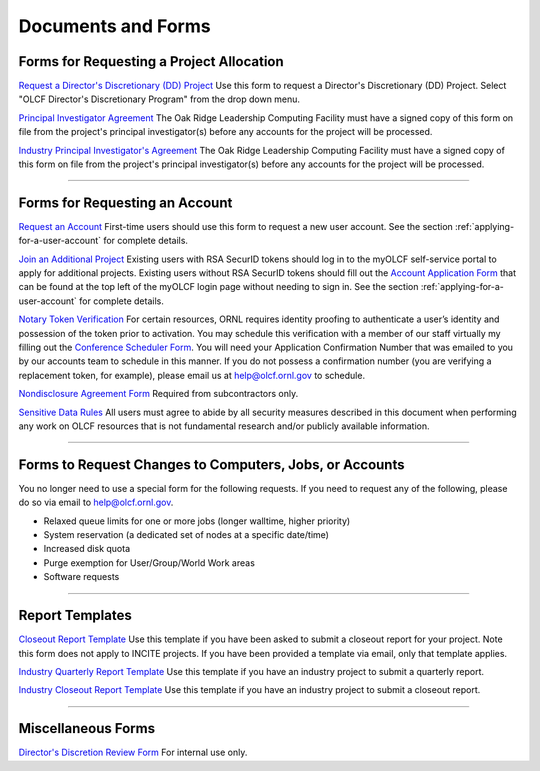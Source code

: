 .. _documents-and-forms:

*******************************
Documents and Forms
*******************************

Forms for Requesting a Project Allocation
=========================================

`Request a Director's Discretionary (DD) Project
<https://my.olcf.ornl.gov/project-application-new/>`_
Use this form to request a Director's Discretionary (DD) Project. Select
"OLCF Director's Discretionary Program" from the drop down menu.

`Principal Investigator
Agreement <https://www.olcf.ornl.gov/wp-content/uploads/PI_Agreement2024.pdf>`_ The Oak Ridge
Leadership Computing Facility must have a signed copy of this form on
file from the project's principal investigator(s) before any accounts
for the project will be processed.

`Industry Principal Investigator's
Agreement <https://www.olcf.ornl.gov/wp-content/uploads/Industry_PI_Agreement2024.pdf>`_ The Oak
Ridge Leadership Computing Facility must have a signed copy of this form
on file from the project's principal investigator(s) before any accounts
for the project will be processed.

--------------

Forms for Requesting an Account
===============================

`Request an Account <https://my.olcf.ornl.gov/account-application-new/>`_
First-time users should use this form to request a new user account. See the section :ref:`applying-for-a-user-account`
for complete details.

`Join an Additional Project <https://my.olcf.ornl.gov/>`__
Existing users with RSA SecurID tokens should log in to the myOLCF self-service portal to apply for additional projects.
Existing users without RSA SecurID tokens should fill out the `Account Application Form <https://my.olcf.ornl.gov/account-application-new/>`__ that can be found at the top left of the
myOLCF login page without needing to sign in.
See the section :ref:`applying-for-a-user-account` for complete details.

`Notary Token Verification <https://my.olcf.ornl.gov/video-conference/>`_
For certain resources, ORNL requires identity proofing to authenticate a user’s identity and possession of the token prior to activation. You may schedule this verification with a member of our staff virtually my filling out the
`Conference Scheduler Form <https://my.olcf.ornl.gov/video-conference/>`__.
You will need your Application Confirmation Number that was emailed to you
by our accounts team to schedule in this manner. If you do not possess
a confirmation number (you are verifying a replacement token, for example),
please email us at help@olcf.ornl.gov to schedule.

`Nondisclosure Agreement
Form <https://www.olcf.ornl.gov/wp-content/uploads/OLCF_NDA.pdf>`_ Required from
subcontractors only.

`Sensitive Data Rules <https://www.olcf.ornl.gov/wp-content/uploads/Sensitive_Data_Rules.pdf>`_
All users
must agree to abide by all security measures described in this document
when performing any work on OLCF resources that is not fundamental
research and/or publicly available information.

--------------

Forms to Request Changes to Computers, Jobs, or Accounts
========================================================

You no longer need to use a special form for the following requests. If you
need to request any of the following, please do so via email to help@olcf.ornl.gov.

- Relaxed queue limits for one or more jobs (longer walltime, higher priority)
- System reservation (a dedicated set of nodes at a specific date/time)
- Increased disk quota
- Purge exemption for User/Group/World Work areas
- Software requests

--------------

Report Templates
================

`Closeout Report Template <https://www.olcf.ornl.gov/wp-content/uploads/Closeout_Template.doc>`_
Use this template if you have been asked to submit a closeout report for your
project.  Note this form does not apply to INCITE projects.  If you have been provided a template via email, only that template applies.

`Industry Quarterly Report Template <https://www.olcf.ornl.gov/wp-content/uploads/Industry-Quarterly-Report-Template.docx>`_
Use this template if you have an industry project to submit a quarterly
report.

`Industry Closeout Report Template <https://www.olcf.ornl.gov/wp-content/uploads/Industry-Report-Template.docx>`_
Use this template if you have an industry project to submit a closeout
report.

--------------

Miscellaneous Forms
===================

`Director's Discretion Review Form <https://www.olcf.ornl.gov/wp-content/uploads/dd_review.pdf>`_
For internal use only.
